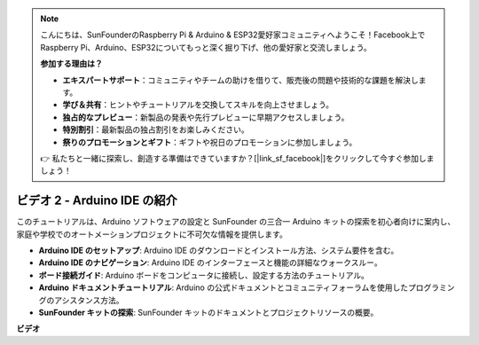 .. note::

    こんにちは、SunFounderのRaspberry Pi & Arduino & ESP32愛好家コミュニティへようこそ！Facebook上でRaspberry Pi、Arduino、ESP32についてもっと深く掘り下げ、他の愛好家と交流しましょう。

    **参加する理由は？**

    - **エキスパートサポート**：コミュニティやチームの助けを借りて、販売後の問題や技術的な課題を解決します。
    - **学び＆共有**：ヒントやチュートリアルを交換してスキルを向上させましょう。
    - **独占的なプレビュー**：新製品の発表や先行プレビューに早期アクセスしましょう。
    - **特別割引**：最新製品の独占割引をお楽しみください。
    - **祭りのプロモーションとギフト**：ギフトや祝日のプロモーションに参加しましょう。

    👉 私たちと一緒に探索し、創造する準備はできていますか？[|link_sf_facebook|]をクリックして今すぐ参加しましょう！

ビデオ 2 - Arduino IDE の紹介
=========================================

このチュートリアルは、Arduino ソフトウェアの設定と SunFounder の三合一 Arduino キットの探索を初心者向けに案内し、家庭や学校でのオートメーションプロジェクトに不可欠な情報を提供します。

* **Arduino IDE のセットアップ**: Arduino IDE のダウンロードとインストール方法、システム要件を含む。
* **Arduino IDE のナビゲーション**: Arduino IDE のインターフェースと機能の詳細なウォークスルー。
* **ボード接続ガイド**: Arduino ボードをコンピュータに接続し、設定する方法のチュートリアル。
* **Arduino ドキュメントチュートリアル**: Arduino の公式ドキュメントとコミュニティフォーラムを使用したプログラミングのアシスタンス方法。
* **SunFounder キットの探索**: SunFounder キットのドキュメントとプロジェクトリソースの概要。

**ビデオ**

.. raw:: html

    <iframe width="600" height="400" src="https://www.youtube.com/embed/9wc37PhVDis?si=GHaqRpcFbIaqZ0OY" title="YouTube video player" frameborder="0" allow="accelerometer; autoplay; clipboard-write; encrypted-media; gyroscope; picture-in-picture; web-share" allowfullscreen></iframe>

    <br/><br/>
